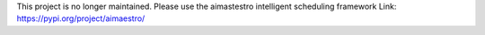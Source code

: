 This project is no longer maintained. Please use the aimastestro intelligent scheduling framework
Link: https://pypi.org/project/aimaestro/